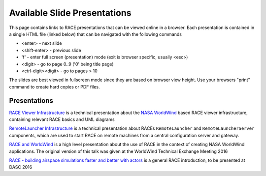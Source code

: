 Available Slide Presentations
=============================

This page contains links to RACE presentations that can be viewed online in a browser. Each presentation is contained
in a single HTML file (linked below) that can be navigated with the following commands

- <enter> - next slide
- <shift-enter> - previous slide
- 'f' - enter full screen (presentation) mode (exit is browser specific, usually <esc>)
- <digit> - go to page 0..9 ('0' being title page)
- <ctrl-digit><digit> - go to pages > 10

The slides are best viewed in fullscreen mode since they are based on browser view height.
Use your browsers "print" command to create hard copies or PDF files.

Presentations
-------------
`RACE Viewer Infrastructure`_ is a technical presentation about the `NASA WorldWind`_ based RACE viewer
infrastructure, containing relevant RACE basics and UML diagrams

`RemoteLauncher Infrastructure`_ is a technical presentation about RACEs ``RemoteLauncher`` and 
``RemoteLauncherServer`` components, which are used to start RACE on remote machines from a central
configuration server and gateway.

`RACE and WorldWind`_ is a high level presentation about the use of RACE in the context of creating
NASA WorldWind applications. The original version of this talk was given at the WorldWind
Technical Exchange Meeting 2016

`RACE - building airspace simulations faster and better with actors`_ is a general RACE introduction,
to be presented at DASC 2016


.. _RACE Viewer Infrastructure: ../slides/RaceViewer.html
.. _RemoteLauncher Infrastructure: ../slides/RemoteLauncher.html
.. _RACE and WorldWind: ../slides/RACE_WorldWind.html
.. _RACE - building airspace simulations faster and better with actors: ../slides/DASC16.html
.. _NASA WorldWind: https://github.com/NASAWorldWind
